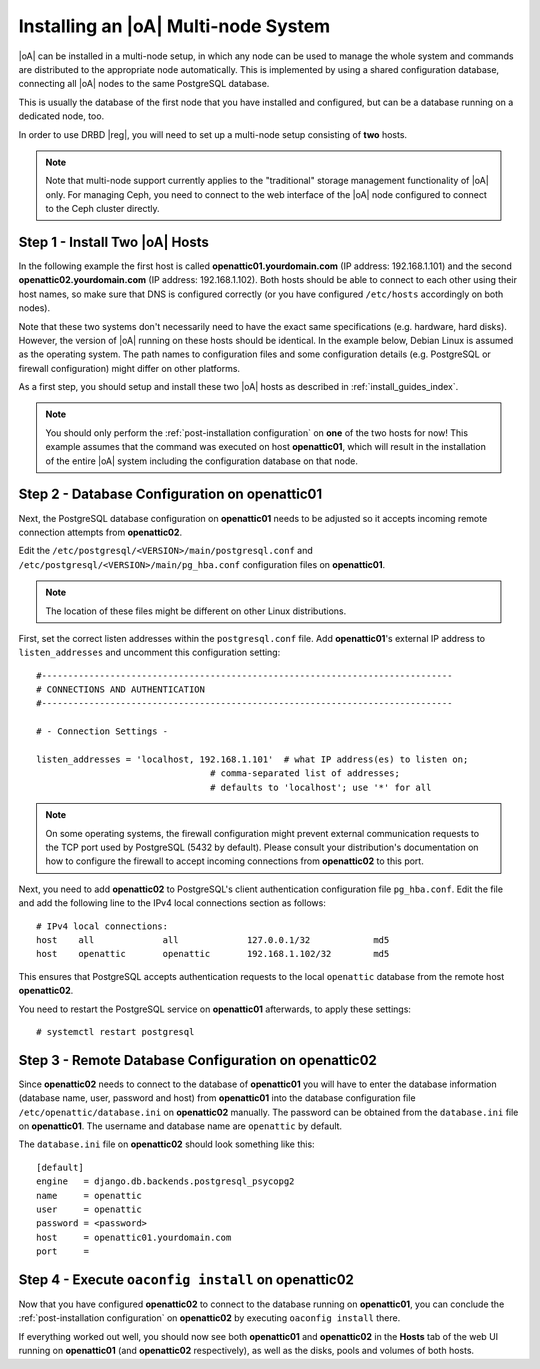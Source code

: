 .. _installing_a_multi-node_system:

Installing an |oA| Multi-node System
====================================

|oA| can be installed in a multi-node setup, in which any node can be used to
manage the whole system and commands are distributed to the appropriate node
automatically. This is implemented by using a shared configuration database,
connecting all |oA| nodes to the same PostgreSQL database.

This is usually the database of the first node that you have installed and
configured, but can be a database running on a dedicated node, too.

In order to use DRBD |reg|, you will need to set up a multi-node setup consisting
of **two** hosts.

.. note::

	Note that multi-node support currently applies to the "traditional" storage
	management functionality of |oA| only. For managing Ceph, you need to
	connect to the web interface of the |oA| node configured to connect to the
	Ceph cluster directly.

Step 1 - Install Two |oA| Hosts
-------------------------------

In the following example the first host is called **openattic01.yourdomain.com**
(IP address: 192.168.1.101) and the second **openattic02.yourdomain.com** (IP
address: 192.168.1.102). Both hosts should be able to connect to each other
using their host names, so make sure that DNS is configured correctly (or you
have configured ``/etc/hosts`` accordingly on both nodes).

Note that these two systems don't necessarily need to have the exact same
specifications (e.g. hardware, hard disks). However, the version of |oA| running
on these hosts should be identical. In the example below, Debian Linux is
assumed as the operating system. The path names to configuration files and some
configuration details (e.g. PostgreSQL or firewall configuration) might differ
on other platforms.

As a first step, you should setup and install these two |oA| hosts as described
in :ref:`install_guides_index`.

.. note::
	
	You should only perform the :ref:`post-installation configuration` on
	**one** of the two hosts for now! This example assumes that the command was
	executed on host **openattic01**, which will result in the installation of
	the entire |oA| system including the configuration database on that node.

Step 2 - Database Configuration on **openattic01**
--------------------------------------------------

Next, the PostgreSQL database configuration on **openattic01** needs to be
adjusted so it accepts incoming remote connection attempts from **openattic02**.

Edit the ``/etc/postgresql/<VERSION>/main/postgresql.conf`` and
``/etc/postgresql/<VERSION>/main/pg_hba.conf`` configuration files on
**openattic01**.

.. note::

	The location of these files might be different on other Linux distributions.

First, set the correct listen addresses within the ``postgresql.conf`` file. Add
**openattic01**'s external IP address to ``listen_addresses`` and uncomment this
configuration setting::

   #------------------------------------------------------------------------------
   # CONNECTIONS AND AUTHENTICATION
   #------------------------------------------------------------------------------

   # - Connection Settings -

   listen_addresses = 'localhost, 192.168.1.101'  # what IP address(es) to listen on;
                                    # comma-separated list of addresses;
                                    # defaults to 'localhost'; use '*' for all

.. note::

	On some operating systems, the firewall configuration might prevent external
	communication requests to the TCP port used by PostgreSQL (5432 by default).
	Please consult your distribution's documentation on how to configure the
	firewall to accept incoming connections from **openattic02** to this port.

Next, you need to add **openattic02** to PostgreSQL's client authentication
configuration file ``pg_hba.conf``. Edit the file and add the following line to
the IPv4 local connections section as follows::

  # IPv4 local connections:
  host    all             all             127.0.0.1/32            md5
  host    openattic       openattic       192.168.1.102/32        md5

This ensures that PostgreSQL accepts authentication requests to the local
``openattic`` database from the remote host **openattic02**.

You need to restart the PostgreSQL service on **openattic01** afterwards, to
apply these settings::

  # systemctl restart postgresql

Step 3 - Remote Database Configuration on **openattic02**
---------------------------------------------------------

Since **openattic02** needs to connect to the database of **openattic01** you
will have to enter the database information (database name, user, password and
host) from **openattic01** into the database configuration file
``/etc/openattic/database.ini`` on **openattic02** manually. The password can be
obtained from the ``database.ini`` file on **openattic01**. The username and
database name are ``openattic`` by default.

The ``database.ini`` file on **openattic02** should look something like this::

	[default]
	engine   = django.db.backends.postgresql_psycopg2
	name     = openattic
	user     = openattic
	password = <password>
	host     = openattic01.yourdomain.com
	port     =

Step 4 - Execute ``oaconfig install`` on **openattic02**
--------------------------------------------------------

Now that you have configured **openattic02** to connect to the database running
on **openattic01**, you can conclude the :ref:`post-installation configuration`
on **openattic02** by executing ``oaconfig install`` there.

If everything worked out well, you should now see both **openattic01** and
**openattic02** in the **Hosts** tab of the web UI running on **openattic01**
(and **openattic02** respectively), as well as the disks, pools and volumes of both
hosts.